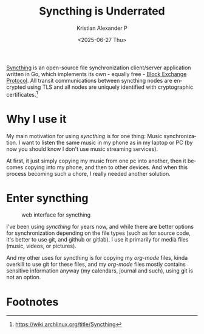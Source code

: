 #+options: ':nil -:nil ^:{} num:nil toc:nil
#+title: Syncthing is Underrated
#+date: <2025-06-27 Thu>
#+author: Kristian Alexander P
#+email: alexforsale@yahoo.com
#+description: Seriously, this is good
#+language: en
#+select_tags: export
#+exclude_tags: noexport
#+creator: Emacs 30.1 (Org mode 9.8-pre)
#+cite_export:
#+hugo_tags: linux syncthing synchronization
#+hugo_categories: desktop
#+hugo_auto_set_lastmod: t
#+hugo_section: posts
#+hugo_base_dir: ../../

[[https://syncthing.net/][Syncthing]] is an open-source file synchronization client/server application written in Go, which implements its own - equally free - [[https://docs.syncthing.net/specs/bep-v1.html][Block Exchange Protocol]]. All transit communications between syncthing nodes are encrypted using TLS and all nodes are uniquely identified with cryptographic certificates.[fn:1]

* Why I use it
My main motivation for using /syncthing/ is for one thing: Music synchronization. I want to listen the same music in my phone as in my laptop or PC (by now you should know I don't use music streaming services).

At first, it just simply copying my music from one pc into another, then it becomes copying into my phone, and then to other devices. And when this process becoming such a chore, I really needed another solution.

* Enter syncthing

#+caption: web interface for syncthing
[[./syncthing-web-2025-06-27_00-11.png]]

I've been using /syncthing/ for years now, and while there are better options for synchronization depending on the file types (such as for source code, it's better to use git, and github or gitlab). I use it primarily for media files (music, videos, or pictures).

And my other uses for syncthing is for copying my /org-mode/ files, kinda overkill to use git for these files, and my /org-mode/ files mostly contains sensitive information anyway (my calendars, journal and such), using git is not an option.

* Footnotes

[fn:1] https://wiki.archlinux.org/title/Syncthing
